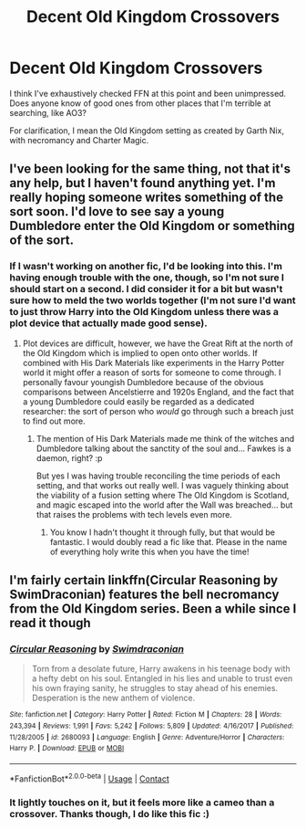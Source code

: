 #+TITLE: Decent Old Kingdom Crossovers

* Decent Old Kingdom Crossovers
:PROPERTIES:
:Author: SteamAngel
:Score: 8
:DateUnix: 1525380605.0
:DateShort: 2018-May-04
:FlairText: Request
:END:
I think I've exhaustively checked FFN at this point and been unimpressed. Does anyone know of good ones from other places that I'm terrible at searching, like AO3?

For clarification, I mean the Old Kingdom setting as created by Garth Nix, with necromancy and Charter Magic.


** I've been looking for the same thing, not that it's any help, but I haven't found anything yet. I'm really hoping someone writes something of the sort soon. I'd love to see say a young Dumbledore enter the Old Kingdom or something of the sort.
:PROPERTIES:
:Author: Lysianda
:Score: 2
:DateUnix: 1525431950.0
:DateShort: 2018-May-04
:END:

*** If I wasn't working on another fic, I'd be looking into this. I'm having enough trouble with the one, though, so I'm not sure I should start on a second. I did consider it for a bit but wasn't sure how to meld the two worlds together (I'm not sure I'd want to just throw Harry into the Old Kingdom unless there was a plot device that actually made good sense).
:PROPERTIES:
:Author: SteamAngel
:Score: 2
:DateUnix: 1525435812.0
:DateShort: 2018-May-04
:END:

**** Plot devices are difficult, however, we have the Great Rift at the north of the Old Kingdom which is implied to open onto other worlds. If combined with His Dark Materials like experiments in the Harry Potter world it might offer a reason of sorts for someone to come through. I personally favour youngish Dumbledore because of the obvious comparisons between Ancelstierre and 1920s England, and the fact that a young Dumbledore could easily be regarded as a dedicated researcher: the sort of person who /would/ go through such a breach just to find out more.
:PROPERTIES:
:Author: Lysianda
:Score: 2
:DateUnix: 1525436356.0
:DateShort: 2018-May-04
:END:

***** The mention of His Dark Materials made me think of the witches and Dumbledore talking about the sanctity of the soul and... Fawkes is a daemon, right? :p

But yes I was having trouble reconciling the time periods of each setting, and that works out really well. I was vaguely thinking about the viability of a fusion setting where The Old Kingdom is Scotland, and magic escaped into the world after the Wall was breached... but that raises the problems with tech levels even more.
:PROPERTIES:
:Author: SteamAngel
:Score: 2
:DateUnix: 1525440664.0
:DateShort: 2018-May-04
:END:

****** You know I hadn't thought it through fully, but that would be fantastic. I would doubly read a fic like that. Please in the name of everything holy write this when you have the time!
:PROPERTIES:
:Author: Lysianda
:Score: 2
:DateUnix: 1525440849.0
:DateShort: 2018-May-04
:END:


** I'm fairly certain linkffn(Circular Reasoning by SwimDraconian) features the bell necromancy from the Old Kingdom series. Been a while since I read it though
:PROPERTIES:
:Author: bgottfried91
:Score: 2
:DateUnix: 1525462113.0
:DateShort: 2018-May-04
:END:

*** [[https://www.fanfiction.net/s/2680093/1/][*/Circular Reasoning/*]] by [[https://www.fanfiction.net/u/513750/Swimdraconian][/Swimdraconian/]]

#+begin_quote
  Torn from a desolate future, Harry awakens in his teenage body with a hefty debt on his soul. Entangled in his lies and unable to trust even his own fraying sanity, he struggles to stay ahead of his enemies. Desperation is the new anthem of violence.
#+end_quote

^{/Site/:} ^{fanfiction.net} ^{*|*} ^{/Category/:} ^{Harry} ^{Potter} ^{*|*} ^{/Rated/:} ^{Fiction} ^{M} ^{*|*} ^{/Chapters/:} ^{28} ^{*|*} ^{/Words/:} ^{243,394} ^{*|*} ^{/Reviews/:} ^{1,991} ^{*|*} ^{/Favs/:} ^{5,242} ^{*|*} ^{/Follows/:} ^{5,809} ^{*|*} ^{/Updated/:} ^{4/16/2017} ^{*|*} ^{/Published/:} ^{11/28/2005} ^{*|*} ^{/id/:} ^{2680093} ^{*|*} ^{/Language/:} ^{English} ^{*|*} ^{/Genre/:} ^{Adventure/Horror} ^{*|*} ^{/Characters/:} ^{Harry} ^{P.} ^{*|*} ^{/Download/:} ^{[[http://www.ff2ebook.com/old/ffn-bot/index.php?id=2680093&source=ff&filetype=epub][EPUB]]} ^{or} ^{[[http://www.ff2ebook.com/old/ffn-bot/index.php?id=2680093&source=ff&filetype=mobi][MOBI]]}

--------------

*FanfictionBot*^{2.0.0-beta} | [[https://github.com/tusing/reddit-ffn-bot/wiki/Usage][Usage]] | [[https://www.reddit.com/message/compose?to=tusing][Contact]]
:PROPERTIES:
:Author: FanfictionBot
:Score: 1
:DateUnix: 1525462145.0
:DateShort: 2018-May-04
:END:


*** It lightly touches on it, but it feels more like a cameo than a crossover. Thanks though, I do like this fic :)
:PROPERTIES:
:Author: SteamAngel
:Score: 1
:DateUnix: 1525463564.0
:DateShort: 2018-May-05
:END:
